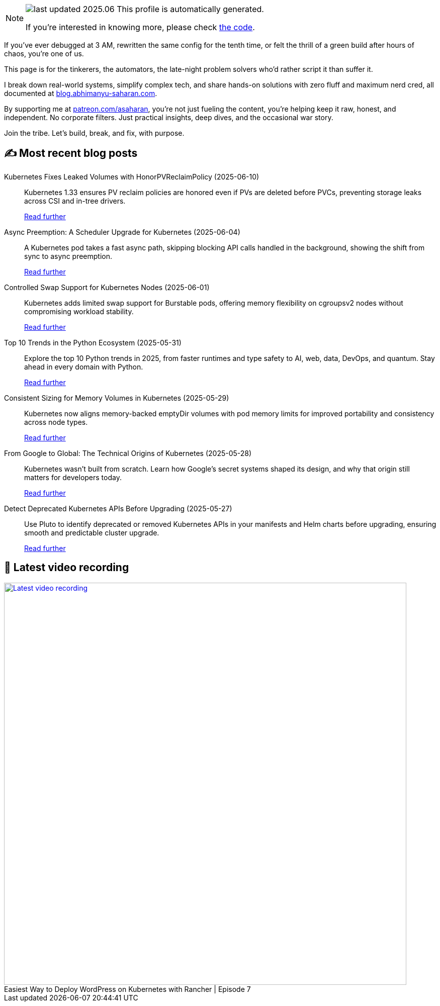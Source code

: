 

ifdef::env-github[]
:tip-caption: :bulb:
:note-caption: :information_source:
:important-caption: :heavy_exclamation_mark:
:caution-caption: :fire:
:warning-caption: :warning:
endif::[]

:figure-caption!:

[NOTE]
====
image:https://img.shields.io/badge/last_updated-2025.06.13-blue[]
 This profile is automatically generated.

If you're interested in knowing more, please check https://github.com/abhi1693/abhi1693[the code^].
====


If you’ve ever debugged at 3 AM, rewritten the same config for the tenth time, or felt the thrill of a green build
after hours of chaos, you’re one of us.

This page is for the tinkerers, the automators, the late-night problem solvers who’d rather script it than suffer it.

I break down real-world systems, simplify complex tech, and share hands-on solutions with zero fluff and maximum nerd
cred, all documented at https://blog.abhimanyu-saharan.com[blog.abhimanyu-saharan.com].

By supporting me at https://www.patreon.com/asaharan[patreon.com/asaharan], you’re not just fueling 
the content, you’re helping keep it raw, honest, and independent. No corporate filters. Just practical insights, 
deep dives, and the occasional war story.

Join the tribe. Let’s build, break, and fix, with purpose.


## ✍️ Most recent blog posts



Kubernetes Fixes Leaked Volumes with HonorPVReclaimPolicy (2025-06-10)::
Kubernetes 1.33 ensures PV reclaim policies are honored even if PVs are deleted before PVCs, preventing storage leaks across CSI and in-tree drivers.
+
https://blog.abhimanyu-saharan.com/posts/kubernetes-fixes-leaked-volumes-with-honorpvreclaimpolicy[Read further^]



Async Preemption: A Scheduler Upgrade for Kubernetes (2025-06-04)::
A Kubernetes pod takes a fast async path, skipping blocking API calls handled in the background, showing the shift from sync to async preemption.
+
https://blog.abhimanyu-saharan.com/posts/async-preemption-a-scheduler-upgrade-for-kubernetes[Read further^]



Controlled Swap Support for Kubernetes Nodes (2025-06-01)::
Kubernetes adds limited swap support for Burstable pods, offering memory flexibility on cgroupsv2 nodes without compromising workload stability.
+
https://blog.abhimanyu-saharan.com/posts/controlled-swap-support-for-kubernetes-nodes[Read further^]



Top 10 Trends in the Python Ecosystem (2025-05-31)::
Explore the top 10 Python trends in 2025, from faster runtimes and type safety to AI, web, data, DevOps, and quantum. Stay ahead in every domain with Python.
+
https://blog.abhimanyu-saharan.com/posts/top-10-trends-in-the-python-ecosystem[Read further^]



Consistent Sizing for Memory Volumes in Kubernetes (2025-05-29)::
Kubernetes now aligns memory-backed emptyDir volumes with pod memory limits for improved portability and consistency across node types.
+
https://blog.abhimanyu-saharan.com/posts/consistent-sizing-for-memory-volumes-in-kubernetes[Read further^]



From Google to Global: The Technical Origins of Kubernetes (2025-05-28)::
Kubernetes wasn’t built from scratch. Learn how Google’s secret systems shaped its design, and why that origin still matters for developers today.
+
https://blog.abhimanyu-saharan.com/posts/from-google-to-global-the-technical-origins-of-kubernetes[Read further^]



Detect Deprecated Kubernetes APIs Before Upgrading (2025-05-27)::
Use Pluto to identify deprecated or removed Kubernetes APIs in your manifests and Helm charts before upgrading, ensuring smooth and predictable cluster upgrade.
+
https://blog.abhimanyu-saharan.com/posts/detect-deprecated-kubernetes-apis-before-upgrading[Read further^]



## 🎥 Latest video recording

image::https://img.youtube.com/vi/mwZ7GMQ11gc/sddefault.jpg[Latest video recording,800,link=https://www.youtube.com/watch?v=mwZ7GMQ11gc,title="Easiest Way to Deploy WordPress on Kubernetes with Rancher | Episode 7"]